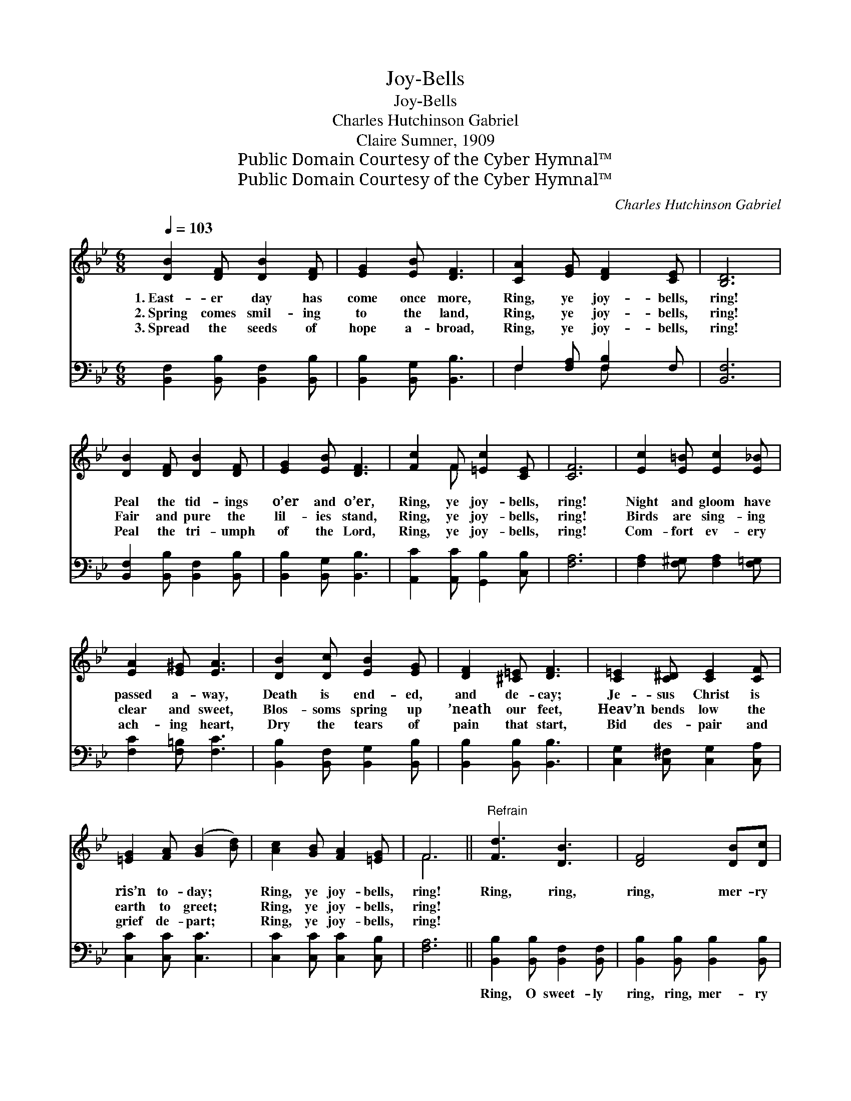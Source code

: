 X:1
T:Joy-Bells
T:Joy-Bells
T:Charles Hutchinson Gabriel
T:Claire Sumner, 1909
T:Public Domain Courtesy of the Cyber Hymnal™
T:Public Domain Courtesy of the Cyber Hymnal™
C:Charles Hutchinson Gabriel
Z:Public Domain
Z:Courtesy of the Cyber Hymnal™
%%score ( 1 2 ) ( 3 4 )
L:1/8
Q:1/4=103
M:6/8
K:Bb
V:1 treble 
V:2 treble 
V:3 bass 
V:4 bass 
V:1
 [DB]2 [DF] [DB]2 [DF] | [EG]2 [EB] [DF]3 | [CA]2 [EG] [DF]2 [CE] | [B,D]6 | %4
w: 1.~East- er day has|come once more,|Ring, ye joy- bells,|ring!|
w: 2.~Spring comes smil- ing|to the land,|Ring, ye joy- bells,|ring!|
w: 3.~Spread the seeds of|hope a- broad,|Ring, ye joy- bells,|ring!|
 [DB]2 [DF] [DB]2 [DF] | [EG]2 [EB] [DF]3 | [Fc]2 F [=Ec]2 [CE] | [CF]6 | [Ec]2 [E=B] [Ec]2 [E_B] | %9
w: Peal the tid- ings|o’er and o’er,|Ring, ye joy- bells,|ring!|Night and gloom have|
w: Fair and pure the|lil- ies stand,|Ring, ye joy- bells,|ring!|Birds are sing- ing|
w: Peal the tri- umph|of the Lord,|Ring, ye joy- bells,|ring!|Com- fort ev- ery|
 [EA]2 [E^G] [EA]3 | [DB]2 [Dc] [EB]2 [EG] | [DF]2 [^C=E] [DF]3 | [C=E]2 [C^D] [CE]2 [CF] | %13
w: passed a- way,|Death is end- ed,|and de- cay;|Je- sus Christ is|
w: clear and sweet,|Blos- soms spring up|’neath our feet,|Heav’n bends low the|
w: ach- ing heart,|Dry the tears of|pain that start,|Bid des- pair and|
 [=EG]2 [FA] ([GB]2 [Bd]) | [Ac]2 [GB] [FA]2 [=EG] | F6 ||"^Refrain" [Fd]3 [DB]3 | [DF]4 [DB][Dc] | %18
w: ris’n to- day; *|Ring, ye joy- bells,|ring!|Ring, ring,|ring, mer- ry|
w: earth to greet; *|Ring, ye joy- bells,|ring!|||
w: grief de- part; *|Ring, ye joy- bells,|ring!|||
 [EB]3 [EA]3 | [CE]6 | [Fe]3 [Fc]3 | [EA]4 [EG][EA] | [DB]2 [Dc] [EB]2 [EG] | [DF]6 | [Fd]3 [DB]3 | %25
w: joy- bells,|ring!|Sing, sing,|sing, hap- py|voic- es, sweet- ly|sing!|Christ a-|
w: |||||||
w: |||||||
 [DF]4 [DB][Dc] | [EB]3 [EG]3 | [Ge]6 | [Fd]3 F3 | [=Ed]4 [Ec][EB] | [EA]2 [E^G] [EA]2 [Ec] | %31
w: rose o’er the|last of|foes;|Glad bells,|ring; hap- py|voic- es, sweet- ly|
w: ||||||
w: ||||||
 [DB]3- [DB]2 |] %32
w: sing. *|
w: |
w: |
V:2
 x6 | x6 | x6 | x6 | x6 | x6 | x2 F x3 | x6 | x6 | x6 | x6 | x6 | x6 | x6 | x6 | F6 || x6 | x6 | %18
 x6 | x6 | x6 | x6 | x6 | x6 | x6 | x6 | x6 | x6 | x3 F3 | x6 | x6 | x5 |] %32
V:3
 [B,,F,]2 [B,,B,] [B,,F,]2 [B,,B,] | [B,,B,]2 [B,,G,] [B,,B,]3 | F,2 [F,A,] [F,B,]2 F, | [B,,F,]6 | %4
w: ~ ~ ~ ~|~ ~ ~|~ ~ ~ ~|~|
 [B,,F,]2 [B,,B,] [B,,F,]2 [B,,B,] | [B,,B,]2 [B,,G,] [B,,B,]3 | [A,,C]2 [A,,C] [G,,B,]2 [C,B,] | %7
w: ~ ~ ~ ~|~ ~ ~|~ ~ ~ ~|
 [F,A,]6 | [F,A,]2 [F,^G,] [F,A,]2 [F,=G,] | [F,C]2 [F,=B,] [F,C]3 | %10
w: ~|~ ~ ~ ~|~ ~ ~|
 [B,,B,]2 [B,,F,] [B,,G,]2 [B,,B,] | [B,,B,]2 [B,,B,] [B,,B,]3 | [C,G,]2 [C,^F,] [C,G,]2 [C,A,] | %13
w: ~ ~ ~ ~|~ ~ ~|~ ~ ~ ~|
 [C,C]2 [C,C] [C,C]3 | [C,C]2 [C,C] [C,C]2 [C,B,] | [F,A,]6 || [B,,B,]2 [B,,B,] [B,,F,]2 [B,,F,] | %17
w: ~ ~ ~|~ ~ ~ ~|~|Ring, O sweet- ly|
 [B,,B,]2 [B,,B,] [B,,B,]2 [B,,B,] | [F,C]3 [F,C]3 | [F,A,]2 [F,A,] [F,A,]2 z | %20
w: ring, ring, mer- ry|joy- bells,|ring, O ring!|
 [F,C]2 [F,C] [F,A,]2 [F,A,] | [F,C]2 [F,C] [F,C]2 [F,C] | [B,,B,]2 [B,,F,] [B,,G,]2 [B,,B,] | %23
w: Sing, O sweet- ly|sing, O hap- py|voic- es, sweet- ly|
 [B,,B,]2 [B,,B,] [B,,B,]2 z | [B,,B,]2 [B,,B,] [B,,F,]2 [B,,F,] | %25
w: sing, O sing!|Christ a- rose, a|
 [B,,B,]2 [B,,B,] [B,,B,]2 [B,,B,] | [E,G,]3 [E,B,]3 | [E,B,]2 [E,B,] [E,B,]2 z | %28
w: vic- tor o’er the|last of|all His foes;|
 [F,B,]2 [F,B,] [D,B,]2 [D,B,] | [C,B,]2 [C,B,] [C,B,]2 [C,C] | [F,C]2 [F,=B,] [F,C]2 F, | %31
w: Glad bells, ring, O|ring, and hap- py|voic- es, sweet- ly|
 [B,,F,]3- [B,,F,]2 |] %32
w: sing! *|
V:4
 x6 | x6 | F,2 x F, x2 | x6 | x6 | x6 | x6 | x6 | x6 | x6 | x6 | x6 | x6 | x6 | x6 | x6 || x6 | %17
 x6 | x6 | x6 | x6 | x6 | x6 | x6 | x6 | x6 | x6 | x6 | x6 | x6 | x5 F, | x5 |] %32


